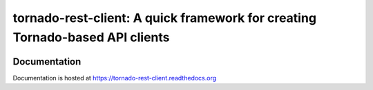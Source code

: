 tornado-rest-client: A quick framework for creating Tornado-based API clients
=============================================================================

|build_status|_ |doc_status|_ |pypi_ver|_ |pypi_download|_

Documentation
-------------

Documentation is hosted at `https://tornado-rest-client.readthedocs.org <https://tornado-rest-client.readthedocs.org>`_

.. |build_status| image:: https://travis-ci.org/Nextdoor/tornado-rest-client.svg?branch=master
.. _build_status: https://travis-ci.org/Nextdoor/tornado-rest-client
.. |doc_status| image:: https://readthedocs.org/projects/tornado-rest-client/badge/?version=latest
.. _doc_status: https://tornado-rest-client.readthedocs.org
.. |pypi_ver| image:: https://pypip.in/d/tornado-rest-client/badge.png
.. _pypi_ver: https://https://pypi.python.org/pypi/tornado-rest-client
.. |pypi_download| image:: https://badge.fury.io/py/tornado-rest-client.png
.. _pypi_download: https://https://pypi.python.org/pypi/tornado-rest-client
